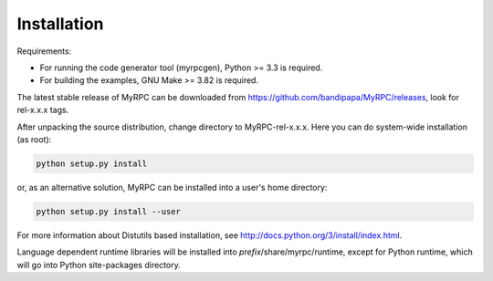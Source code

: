 .. FIXME: Document installation on Windows.
.. FIXME: How to build docs (+ deps).

Installation
============

Requirements:

* For running the code generator tool (myrpcgen), Python >= 3.3 is
  required.
* For building the examples, GNU Make >= 3.82 is required.

The latest stable release of MyRPC can be downloaded from
https://github.com/bandipapa/MyRPC/releases, look for rel-x.x.x tags.

After unpacking the source distribution, change directory to MyRPC-rel-x.x.x.
Here you can do system-wide installation (as root):

.. code-block:: sh

   python setup.py install

or, as an alternative solution, MyRPC can be installed into a user's home
directory:

.. code-block:: sh

   python setup.py install --user

For more information about Distutils based installation, see
http://docs.python.org/3/install/index.html.

Language dependent runtime libraries will be installed into
*prefix*/share/myrpc/runtime, except for Python runtime, which will go
into Python site-packages directory.
